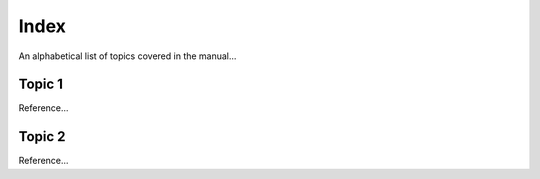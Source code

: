 =====
Index
=====
An alphabetical list of topics covered in the manual...

Topic 1
-------
Reference...

Topic 2
-------
Reference...

